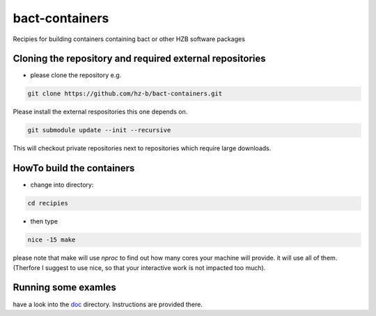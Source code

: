bact-containers
===============

Recipies for building containers containing bact or other HZB software packages

Cloning the repository and required external repositories
---------------------------------------------------------

* please clone the repository e.g.

.. code:: shell

    git clone https://github.com/hz-b/bact-containers.git


Please install the external respositories this one depends on.

.. code:: shell

   git submodule update --init --recursive


This will checkout private repositories next to repositories
which require large downloads.

HowTo build the containers
--------------------------

* change into directory:


.. code:: shell

   cd recipies



* then type

.. code:: shell

   nice -15 make


please note that make will use `nproc` to find out how many cores
your machine will provide. it will use all of them. (Therfore I
suggest to use nice, so that your interactive work is not
impacted too much).

Running some examles
--------------------

have a look into the `doc`_ directory. Instructions are provided there.

.. _`doc` : doc
